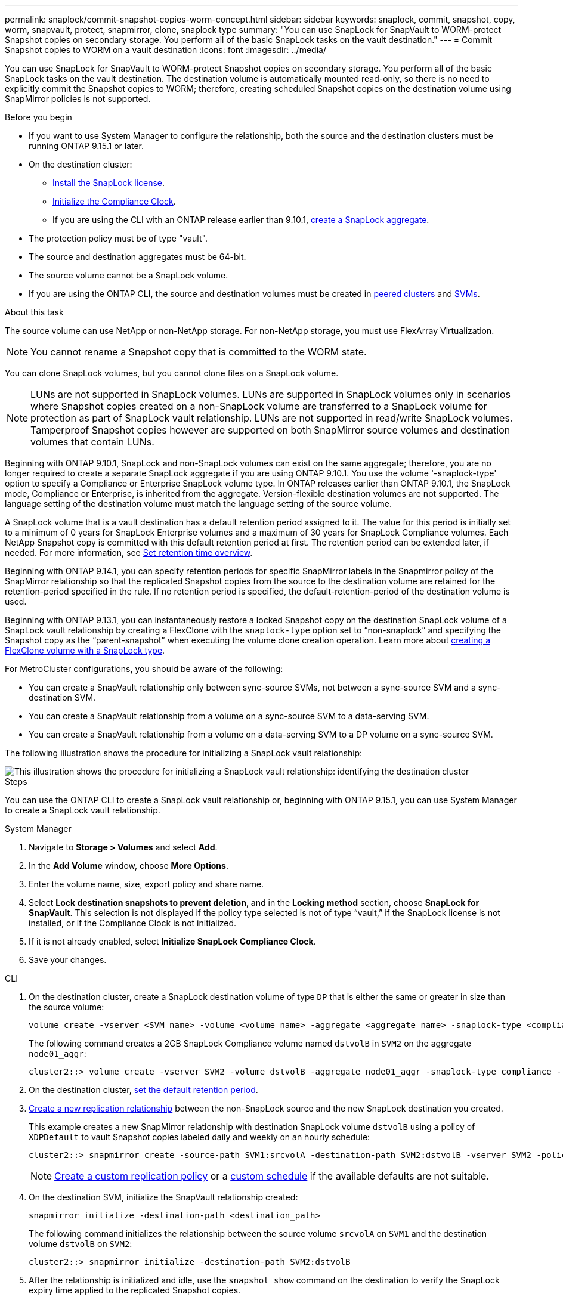---
permalink: snaplock/commit-snapshot-copies-worm-concept.html
sidebar: sidebar
keywords: snaplock, commit, snapshot, copy, worm, snapvault, protect, snapmirror, clone, snaplock type
summary: "You can use SnapLock for SnapVault to WORM-protect Snapshot copies on secondary storage. You perform all of the basic SnapLock tasks on the vault destination."
---
= Commit Snapshot copies to WORM on a vault destination
:icons: font
:imagesdir: ../media/

[.lead]
You can use SnapLock for SnapVault to WORM-protect Snapshot copies on secondary storage. You perform all of the basic SnapLock tasks on the vault destination. The destination volume is automatically mounted read-only, so there is no need to explicitly commit the Snapshot copies to WORM; therefore, creating scheduled Snapshot copies on the destination volume using SnapMirror policies is not supported.

.Before you begin

* If you want to use System Manager to configure the relationship, both the source and the destination clusters must be running ONTAP 9.15.1 or later.
* On the destination cluster:
** link:../system-admin/install-license-task.html[Install the SnapLock license]. 
** link:initialize-complianceclock-task.html[Initialize the Compliance Clock]. 
** If you are using the CLI with an ONTAP release earlier than 9.10.1, link:create-snaplock-aggregate-task.html[create a SnapLock aggregate].
* The protection policy must be of type "vault".
* The source and destination aggregates must be 64-bit.
* The source volume cannot be a SnapLock volume.
* If you are using the ONTAP CLI, the source and destination volumes must be created in link:../peering/create-cluster-relationship-93-later-task.html[peered clusters] and link:../peering/create-intercluster-svm-peer-relationship-93-later-task.html[SVMs].

.About this task

The source volume can use NetApp or non-NetApp storage. For non-NetApp storage, you must use FlexArray Virtualization.

NOTE: You cannot rename a Snapshot copy that is committed to the WORM state.

You can clone SnapLock volumes, but you cannot clone files on a SnapLock volume.

NOTE: LUNs are not supported in SnapLock volumes. LUNs are supported in SnapLock volumes only in scenarios where Snapshot copies created on a non-SnapLock volume are transferred to a SnapLock volume for protection as part of SnapLock vault relationship. LUNs are not supported in read/write SnapLock volumes. Tamperproof Snapshot copies however are supported on both SnapMirror source volumes and destination volumes that contain LUNs. 

Beginning with ONTAP 9.10.1, SnapLock and non-SnapLock volumes can exist on the same aggregate; therefore, you are no longer required to create a separate SnapLock aggregate if you are using ONTAP 9.10.1. You use the volume '-snaplock-type' option to specify a Compliance or Enterprise SnapLock volume type. In ONTAP releases earlier than ONTAP 9.10.1, the SnapLock mode, Compliance or Enterprise, is inherited from the aggregate. Version-flexible destination volumes are not supported. The language setting of the destination volume must match the language setting of the source volume.

A SnapLock volume that is a vault destination has a default retention period assigned to it. The value for this period is initially set to a minimum of 0 years for SnapLock Enterprise volumes and a maximum of 30 years for SnapLock Compliance volumes. Each NetApp Snapshot copy is committed with this default retention period at first. The retention period can be extended later, if needed. For more information, see link:set-retention-period-task.html[Set retention time overview].

Beginning with ONTAP 9.14.1, you can specify retention periods for specific SnapMirror labels in the Snapmirror policy of the SnapMirror relationship so that the replicated Snapshot copies from the source to the destination volume are retained for the retention-period specified in the rule. If no retention period is specified, the default-retention-period of the destination volume is used.

Beginning with ONTAP 9.13.1, you can instantaneously restore a locked Snapshot copy on the destination SnapLock volume of a SnapLock vault relationship by creating a FlexClone with the `snaplock-type` option set to “non-snaplock” and specifying the Snapshot copy as the “parent-snapshot” when executing the volume clone creation operation. Learn more about link:../volumes/create-flexclone-task.html?q=volume+clone[creating a FlexClone volume with a SnapLock type].

For MetroCluster configurations, you should be aware of the following:

* You can create a SnapVault relationship only between sync-source SVMs, not between a sync-source SVM and a sync-destination SVM.
* You can create a SnapVault relationship from a volume on a sync-source SVM to a data-serving SVM.
* You can create a SnapVault relationship from a volume on a data-serving SVM to a DP volume on a sync-source SVM.

The following illustration shows the procedure for initializing a SnapLock vault relationship:

image::../media/snapvault-steps-clustered.gif[This illustration shows the procedure for initializing a SnapLock vault relationship: identifying the destination cluster, creating a destination volume, creating a policy, adding rules to the policy, creating a vault relationship between the volumes and assigning the policy to the relationship, and then initializing the relationship to start a baseline transfer.]

.Steps
You can use the ONTAP CLI to create a SnapLock vault relationship or, beginning with ONTAP 9.15.1, you can use System Manager to create a SnapLock vault relationship.

[role="tabbed-block"]
====
.System Manager
--
. Navigate to *Storage > Volumes* and select *Add*.
. In the *Add Volume* window, choose *More Options*.
. Enter the volume name, size, export policy and share name.
. Select *Lock destination snapshots to prevent deletion*, and in the *Locking method* section, choose *SnapLock for SnapVault*. This selection is not displayed if the policy type selected is not of type “vault,” if the SnapLock license is not installed, or if the Compliance Clock is not initialized.
. If it is not already enabled, select *Initialize SnapLock Compliance Clock*.
. Save your changes.
--

--
.CLI
. On the destination cluster, create a SnapLock destination volume of type `DP` that is either the same or greater in size than the source volume:
+
[source,cli]
----
volume create -vserver <SVM_name> -volume <volume_name> -aggregate <aggregate_name> -snaplock-type <compliance|enterprise> -type DP -size <size>
----

+
The following command creates a 2GB SnapLock Compliance volume named `dstvolB` in `SVM2` on the aggregate `node01_aggr`:
+
----
cluster2::> volume create -vserver SVM2 -volume dstvolB -aggregate node01_aggr -snaplock-type compliance -type DP -size 2GB
----

. On the destination cluster, link:set-retention-period-task.html[set the default retention period].
+

. link:../data-protection/create-replication-relationship-task.html[Create a new replication relationship] between the non-SnapLock source and the new SnapLock destination you created.
+
This example creates a new SnapMirror relationship with destination SnapLock volume `dstvolB` using a policy of `XDPDefault` to vault Snapshot copies labeled daily and weekly on an hourly schedule:
+
----
cluster2::> snapmirror create -source-path SVM1:srcvolA -destination-path SVM2:dstvolB -vserver SVM2 -policy XDPDefault -schedule hourly
----
+
[NOTE]

link:../data-protection/create-custom-replication-policy-concept.html[Create a custom replication policy] or a link:../data-protection/create-replication-job-schedule-task.html[custom schedule] if the available defaults are not suitable.
+

. On the destination SVM, initialize the SnapVault relationship created:
+
[source,cli]
----
snapmirror initialize -destination-path <destination_path>
----
+
The following command initializes the relationship between the source volume `srcvolA` on `SVM1` and the destination volume `dstvolB` on `SVM2`:
+
----
cluster2::> snapmirror initialize -destination-path SVM2:dstvolB
----

. After the relationship is initialized and idle, use the `snapshot show` command on the destination to verify the SnapLock expiry time applied to the replicated Snapshot copies.
+
This example lists the Snapshot copies on volume `dstvolB` that have the SnapMirror label and the SnapLock expiration date:
+
----
cluster2::> snapshot show -vserver SVM2 -volume dstvolB -fields snapmirror-label, snaplock-expiry-time
----
--
====

.Related information

https://docs.netapp.com/us-en/ontap-sm-classic/peering/index.html[Cluster and SVM peering]

https://docs.netapp.com/us-en/ontap-sm-classic/volume-backup-snapvault/index.html[Volume backup using SnapVault]

// 2024-April-16, IDR-340
// 2024-April-11, ONTAPDOC-1576
// 2024-Feb-21, ONTAPDOC-1366
// 2023-Oct-31, IDR-279
// 2023-Oct-31, ONTAPDOC-1230
// 2023-June-8, ONTAPDOC-1055
// 2023-Apr-17, ONTAP 9.13.1 update
// 2023-Feb-13, issue# 730
// 2021-11-10, BURT 1406421
// 2021-11-18, fix step numbering
// 2022-5-23, issue #505
// 2022-6-6, more updates for issue #505
